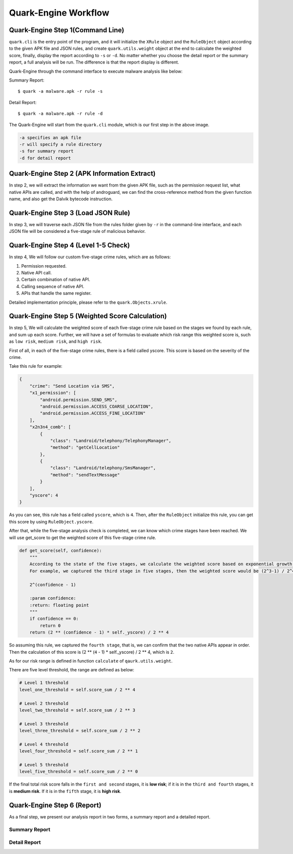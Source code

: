 =====================
Quark-Engine Workflow
=====================

.. image:: https://i.imgur.com/xN4js5P.png



Quark-Engine Step 1(Command Line)
=================================

``quark.cli`` is the entry point of the program, and it will initialize the ``XRule``
object and the ``RuleObject`` object according to the given APK file
and JSON rules, and create ``quark.utils.weight`` object at the end to
calculate the weighted score, finally, display the report according to ``-s``
or ``-d``. No matter whether you choose the detail report or the summary
report, a full analysis will be run. The difference is that the report display
is different.

.. image:: https://i.imgur.com/QZOMJSY.png

Quark-Engine through the command interface to execute malware analysis like below:

Summary Report::

    $ quark -a malware.apk -r rule -s

Detail Report::

    $ quark -a malware.apk -r rule -d


The Quark-Engine will start from the ``quark.cli`` module, which is our first step in the above image.

.. code-block::

    -a specifies an apk file
    -r will specify a rule directory
    -s for summary report
    -d for detail report




Quark-Engine Step 2 (APK Information Extract)
=============================================

In step 2, we will extract the information we want from the given APK file,
such as the permission request list, what native APIs are called, and with the
help of androguard, we can find the cross-reference method from the given
function name, and also get the Dalvik bytecode instruction.




Quark-Engine Step 3 (Load JSON Rule)
====================================

In step 3, we will traverse each JSON file from the rules folder given by ``-r``
in the command-line interface, and each JSON file will be considered a five-stage
rule of malicious behavior.




Quark-Engine Step 4 (Level 1-5 Check)
=====================================

In step 4, We will follow our custom five-stage crime rules, which are as follows:

1. Permission requested.
2. Native API call.
3. Certain combination of native API.
4. Calling sequence of native API.
5. APIs that handle the same register.

Detailed implementation principle, please refer to the ``quark.Objects.xrule``.




Quark-Engine Step 5 (Weighted Score Calculation)
================================================

In step 5, We will calculate the weighted score of each five-stage crime rule
based on the stages we found by each rule, and sum up each score. Further, we
will have a set of formulas to evaluate which risk range this weighted score
is, such as ``low risk``, ``medium risk``, and ``high risk``.

First of all, in each of the five-stage crime rules, there is a field called
yscore. This score is based on the severity of the crime.

Take this rule for example:

.. code-block::

    {
        "crime": "Send Location via SMS",
        "x1_permission": [
            "android.permission.SEND_SMS",
            "android.permission.ACCESS_COARSE_LOCATION",
            "android.permission.ACCESS_FINE_LOCATION"
        ],
        "x2n3n4_comb": [
            {
                "class": "Landroid/telephony/TelephonyManager",
                "method": "getCellLocation"
            },
            {
                "class": "Landroid/telephony/SmsManager",
                "method": "sendTextMessage"
            }
        ],
        "yscore": 4
    }

As you can see, this rule has a field called ``yscore``, which is ``4``.
Then, after the ``RuleObject`` initialize this rule, you can get this score by
using ``RuleObject.yscore``.

After that, while the five-stage analysis check is completed, we can know which
crime stages have been reached. We will use get_score to get the weighted score
of this five-stage crime rule.

.. code-block::

    def get_score(self, confidence):
        """
        According to the state of the five stages, we calculate the weighted score based on exponential growth.
        For example, we captured the third stage in five stages, then the weighted score would be (2^3-1) / 2^4.

        2^(confidence - 1)

        :param confidence:
        :return: floating point
        """
        if confidence == 0:
            return 0
        return (2 ** (confidence - 1) * self._yscore) / 2 ** 4

So assuming this rule, we captured the ``fourth stage``, that is, we can confirm
that the two native APIs appear in order. Then the calculation of this score
is (2 ** (``4`` - 1) * self._yscore) / 2 ** 4, which is ``2``.

As for our risk range is defined in function ``calculate`` of ``qaurk.utils.weight``.

There are five level threshold, the range are defined as below:

.. code-block::

    # Level 1 threshold
    level_one_threshold = self.score_sum / 2 ** 4

    # Level 2 threshold
    level_two_threshold = self.score_sum / 2 ** 3

    # Level 3 threshold
    level_three_threshold = self.score_sum / 2 ** 2

    # Level 4 threshold
    level_four_threshold = self.score_sum / 2 ** 1

    # Level 5 threshold
    level_five_threshold = self.score_sum / 2 ** 0

If the final total risk score falls in the ``first and second`` stages, it is **low
risk**; if it is in the ``third and fourth`` stages, it is **medium risk**. If it is in
the ``fifth`` stage, it is **high risk**.




Quark-Engine Step 6 (Report)
============================

As a final step, we present our analysis report in two forms, a summary report
and a detailed report.

Summary Report
--------------

.. image:: https://i.imgur.com/Ib01V6k.png

Detail Report
---------------

.. image:: https://i.imgur.com/kh1jpsQ.png